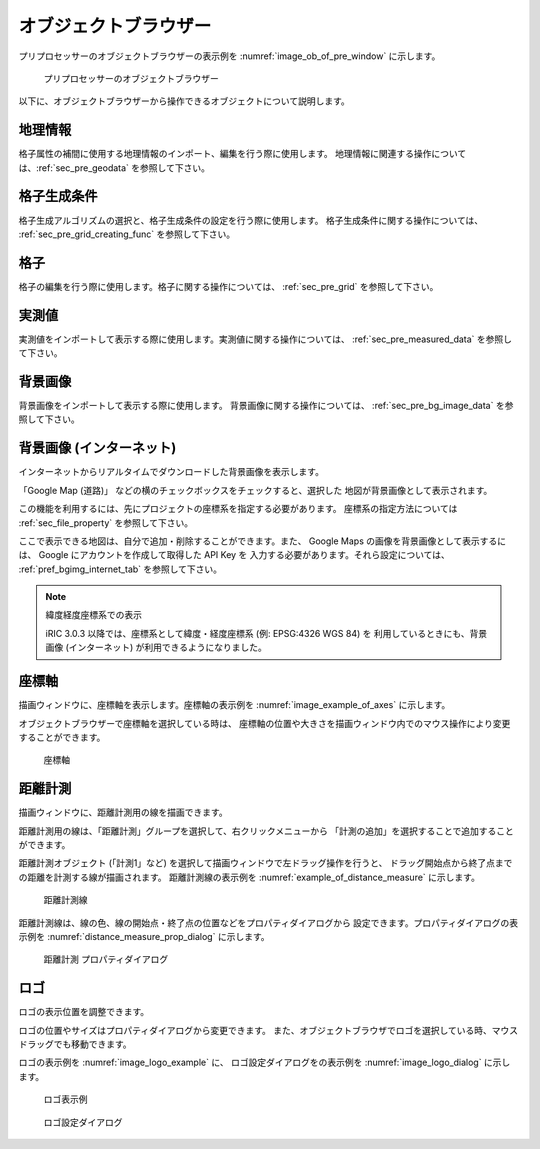 
オブジェクトブラウザー
=======================

プリプロセッサーのオブジェクトブラウザーの表示例を
:numref:`image_ob_of_pre_window` に示します。

.. _image_ob_of_pre_window:

.. figure:: images/ob_of_pre_window.png
   :width: 300pt

   プリプロセッサーのオブジェクトブラウザー

以下に、オブジェクトブラウザーから操作できるオブジェクトについて説明します。

地理情報
----------

格子属性の補間に使用する地理情報のインポート、編集を行う際に使用します。
地理情報に関連する操作については、:ref:`sec_pre_geodata`
を参照して下さい。

格子生成条件
-------------

格子生成アルゴリズムの選択と、格子生成条件の設定を行う際に使用します。
格子生成条件に関する操作については、
:ref:`sec_pre_grid_creating_func`
を参照して下さい。

格子
------

格子の編集を行う際に使用します。格子に関する操作については、
:ref:`sec_pre_grid` を参照して下さい。

実測値
---------

実測値をインポートして表示する際に使用します。実測値に関する操作については、
:ref:`sec_pre_measured_data`
を参照して下さい。

背景画像
-----------

背景画像をインポートして表示する際に使用します。
背景画像に関する操作については、
:ref:`sec_pre_bg_image_data` を参照して下さい。

.. _sec_pre_ob_bg_internet:

背景画像 (インターネット)
-------------------------

インターネットからリアルタイムでダウンロードした背景画像を表示します。

「Google Map (道路)」 などの横のチェックボックスをチェックすると、選択した
地図が背景画像として表示されます。

この機能を利用するには、先にプロジェクトの座標系を指定する必要があります。
座標系の指定方法については :ref:`sec_file_property` を参照して下さい。

ここで表示できる地図は、自分で追加・削除することができます。また、 Google Maps
の画像を背景画像として表示するには、 Google にアカウントを作成して取得した API Key を
入力する必要があります。それら設定については、
:ref:`pref_bgimg_internet_tab` を参照して下さい。

.. note:: 緯度経度座標系での表示

   iRIC 3.0.3 以降では、座標系として緯度・経度座標系 (例: EPSG:4326 WGS 84) を
   利用しているときにも、背景画像 (インターネット) が利用できるようになりました。

.. _sec_pre_axes:

座標軸
--------

描画ウィンドウに、座標軸を表示します。座標軸の表示例を
:numref:`image_example_of_axes` に示します。

オブジェクトブラウザーで座標軸を選択している時は、
座標軸の位置や大きさを描画ウィンドウ内でのマウス操作により変更することができます。

.. _image_example_of_axes:

.. figure:: images/example_of_axes.png
   :width: 60pt

   座標軸

.. _sec_pre_distance_measures:

距離計測
---------

描画ウィンドウに、距離計測用の線を描画できます。

距離計測用の線は、「距離計測」グループを選択して、右クリックメニューから
「計測の追加」を選択することで追加することができます。

距離計測オブジェクト (「計測1」など)
を選択して描画ウィンドウで左ドラッグ操作を行うと、
ドラッグ開始点から終了点までの距離を計測する線が描画されます。
距離計測線の表示例を
:numref:`example_of_distance_measure` に示します。

.. _example_of_distance_measure:

.. figure:: images/example_of_distance_measure.png
   :width: 160pt

   距離計測線

距離計測線は、線の色、線の開始点・終了点の位置などをプロパティダイアログから
設定できます。プロパティダイアログの表示例を
:numref:`distance_measure_prop_dialog` に示します。

.. _distance_measure_prop_dialog:

.. figure:: images/distance_measure_prop_dialog.png
   :width: 220pt

   距離計測 プロパティダイアログ

ロゴ
------

ロゴの表示位置を調整できます。

ロゴの位置やサイズはプロパティダイアログから変更できます。
また、オブジェクトブラウザでロゴを選択している時、マウスドラッグでも移動できます。

ロゴの表示例を :numref:`image_logo_example` に、
ロゴ設定ダイアログをの表示例を :numref:`image_logo_dialog` に示します。

.. _image_logo_example:

.. figure:: images/logo_example.png
   :width: 100pt

   ロゴ表示例

.. _image_logo_dialog:

.. figure:: images/logo_dialog.png
   :width: 220pt

   ロゴ設定ダイアログ

